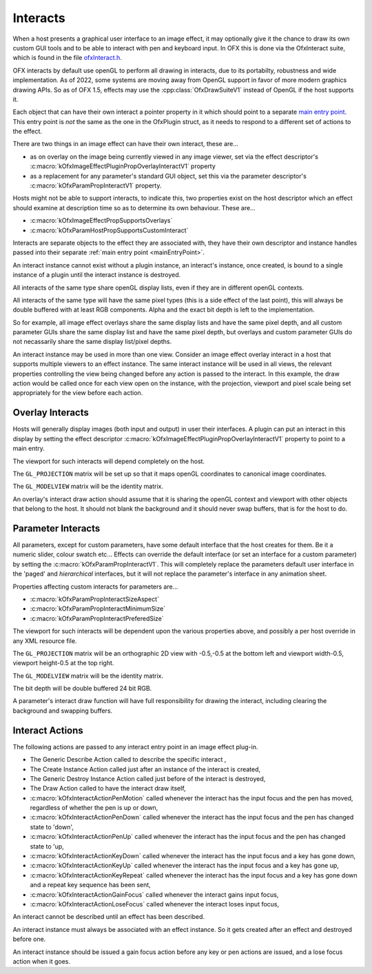 .. SPDX-License-Identifier: CC-BY-4.0
Interacts
=========

When a host presents a graphical user interface to an image effect, it
may optionally give it the chance to draw its own custom GUI tools and
to be able to interact with pen and keyboard input. In OFX this is done
via the OfxInteract suite, which is found in the file `ofxInteract.h <https://github.com/AcademySoftwareFoundation/openfx/blob/main/include/ofxInteract.h>`_.

OFX interacts by default use openGL to perform all drawing in
interacts, due to its portabilty, robustness and wide implementation.
As of 2022, some systems are moving away from OpenGL support in favor
of more modern graphics drawing APIs. So as of OFX 1.5, effects may
use the :cpp:class:`OfxDrawSuiteV1` instead of OpenGL if the host supports it.

Each object that can have their own interact a pointer property in it
which should point to a separate `main entry point <#mainEntryPoint>`__.
This entry point is *not* the same as the one in the OfxPlugin struct,
as it needs to respond to a different set of actions to the effect.

There are two things in an image effect can have their own interact,
these are...

-  as on overlay on the image being currently viewed in any image
   viewer, set via the effect descriptor's
   :c:macro:`kOfxImageEffectPluginPropOverlayInteractV1`
   property
-  as a replacement for any parameter's standard GUI object, set this
   via the parameter descriptor's
   :c:macro:`kOfxParamPropInteractV1`
   property.

Hosts might not be able to support interacts, to indicate this, two
properties exist on the host descriptor which an effect should examine
at description time so as to determine its own behaviour. These are...

-  :c:macro:`kOfxImageEffectPropSupportsOverlays`
-  :c:macro:`kOfxParamHostPropSupportsCustomInteract`

Interacts are separate objects to the effect they are associated with,
they have their own descriptor and instance handles passed into their
separate :ref:`main entry point <mainEntryPoint>`.

An interact instance cannot exist without a plugin instance, an
interact's instance, once created, is bound to a single instance of a
plugin until the interact instance is destroyed.

All interacts of the same type share openGL display lists, even if they
are in different openGL contexts.

All interacts of the same type will have the same pixel types (this is a
side effect of the last point), this will always be double buffered with
at least RGB components. Alpha and the exact bit depth is left to the
implementation.

So for example, all image effect overlays share the same display lists
and have the same pixel depth, and all custom parameter GUIs share the
same display list and have the same pixel depth, but overlays and custom
parameter GUIs do not necassarily share the same display list/pixel
depths.

An interact instance may be used in more than one view. Consider an
image effect overlay interact in a host that supports multiple viewers
to an effect instance. The same interact instance will be used in all
views, the relevant properties controlling the view being changed before
any action is passed to the interact. In this example, the draw action
would be called once for each view open on the instance, with the
projection, viewport and pixel scale being set appropriately for the
view before each action.

.. _ImageEffectOverlays:

Overlay Interacts
-----------------

Hosts will generally display images (both input and output) in user
their interfaces. A plugin can put an interact in this display by
setting the effect descriptor
:c:macro:`kOfxImageEffectPluginPropOverlayInteractV1`
property to point to a main entry.

The viewport for such interacts will depend completely on the host.

The ``GL_PROJECTION`` matrix will be set up so that it maps openGL
coordinates to canonical image coordinates.

The ``GL_MODELVIEW`` matrix will be the identity matrix.

An overlay's interact draw action should assume that it is sharing the
openGL context and viewport with other objects that belong to the host.
It should not blank the background and it should never swap buffers,
that is for the host to do.

.. _ParametersInteracts:

Parameter Interacts
-------------------

All parameters, except for custom parameters, have some default
interface that the host creates for them. Be it a numeric slider, colour
swatch etc... Effects can override the default interface (or set an
interface for a custom parameter) by setting the
:c:macro:`kOfxParamPropInteractV1`. This will
completely replace the parameters default user interface in the 'paged'
and *hierarchical* interfaces, but it will not replace the parameter's
interface in any animation sheet.

Properties affecting custom interacts for parameters are...

-  :c:macro:`kOfxParamPropInteractSizeAspect`
-  :c:macro:`kOfxParamPropInteractMinimumSize`
-  :c:macro:`kOfxParamPropInteractPreferedSize`

The viewport for such interacts will be dependent upon the various
properties above, and possibly a per host override in any XML resource
file.

The ``GL_PROJECTION`` matrix will be an orthographic 2D view with -0.5,-0.5
at the bottom left and viewport width-0.5, viewport height-0.5 at the
top right.

The ``GL_MODELVIEW`` matrix will be the identity matrix.

The bit depth will be double buffered 24 bit RGB.

A parameter's interact draw function will have full responsibility for
drawing the interact, including clearing the background and swapping
buffers.

Interact Actions
----------------

The following actions are passed to any interact entry point in an image
effect plug-in.

-  The Generic Describe Action
   called to describe the specific
   interact
   ,
-  The Create Instance Action
   called just after an instance of the
   interact
   is created,
-  The Generic Destroy Instance Action
   called just before of the
   interact
   is destroyed,
-  The Draw Action
   called to have the interact draw itself,
-  :c:macro:`kOfxInteractActionPenMotion`
   called whenever the interact has the input focus and the pen has
   moved, regardless of whether the pen is up or down,
-  :c:macro:`kOfxInteractActionPenDown`
   called whenever the interact has the input focus and the pen has
   changed state to 'down',
-  :c:macro:`kOfxInteractActionPenUp`
   called whenever the interact has the input focus and the pen has
   changed state to 'up,
-  :c:macro:`kOfxInteractActionKeyDown`
   called whenever the interact has the input focus and a key has gone
   down,
-  :c:macro:`kOfxInteractActionKeyUp`
   called whenever the interact has the input focus and a key has gone
   up,
-  :c:macro:`kOfxInteractActionKeyRepeat`
   called whenever the interact has the input focus and a key has gone
   down and a repeat key sequence has been sent,
-  :c:macro:`kOfxInteractActionGainFocus`
   called whenever the interact gains input focus,
-  :c:macro:`kOfxInteractActionLoseFocus`
   called whenever the interact loses input focus,

An interact cannot be described until an effect has been described.

An interact instance must always be associated with an effect instance.
So it gets created after an effect and destroyed before one.

An interact instance should be issued a gain focus action before any key
or pen actions are issued, and a lose focus action when it goes.
